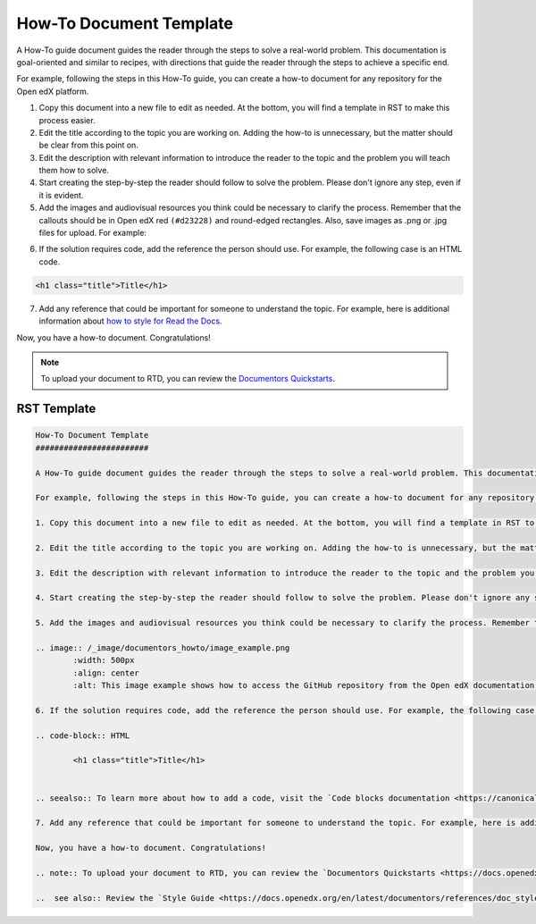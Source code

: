 How-To Document Template
########################

A How-To guide document guides the reader through the steps to solve a real-world problem. This documentation is goal-oriented and similar to recipes, with directions that guide the reader through the steps to achieve a specific end.

For example, following the steps in this How-To guide, you can create a how-to document for any repository for the Open edX platform.

.. START HERE

1. Copy this document into a new file to edit as needed. At the bottom, you will find a template in RST to make this process easier.

2. Edit the title according to the topic you are working on. Adding the how-to is unnecessary, but the matter should be clear from this point on.

3. Edit the description with relevant information to introduce the reader to the topic and the problem you will teach them how to solve.

4. Start creating the step-by-step the reader should follow to solve the problem. Please don't ignore any step, even if it is evident. 

5. Add the images and audiovisual resources you think could be necessary to clarify the process. Remember that  the callouts should be in Open edX red ``(#d23228)`` and round-edged rectangles. Also, save images as .png  or .jpg files for upload. For example:

.. image:: /_images/documentors_howto/image_example.png
	:width: 500px
	:align: center
	:alt: This image example shows how to access the GitHub repository from the Open edX documentation repository.

6. If the solution requires code, add the reference the person should use. For example, the following case is an HTML code.

.. code-block:: HTML

  <h1 class="title">Title</h1>

.. seealso:: To learn more about how to add a code, visit the `Code blocks documentation <https://canonical-documentation-with-sphinx-and-readthedocscom.readthedocs-hosted.com/style-guide/#code-blocks>`_.

7. Add any reference that could be important for someone to understand the topic. For example, here is additional information about `how to style for Read the Docs <https://canonical-documentation-with-sphinx-and-readthedocscom.readthedocs-hosted.com/style-guide/>`_.

Now, you have a how-to document. Congratulations! 

.. END HERE

.. note:: To upload your document to RTD, you can review the `Documentors Quickstarts <https://docs.openedx.org/en/latest/documentors/quickstarts/index.html#>`_.

..  see also:: Review the `Style Guide <https://docs.openedx.org/en/latest/documentors/references/doc_style_guide.html>`_ to learn more about directives and other resources to create your documentation.

RST Template
************

.. code-block:: RST

	How-To Document Template
	########################

	A How-To guide document guides the reader through the steps to solve a real-world problem. This documentation is goal-oriented and similar to recipes, with directions that guide the reader through the steps to achieve a specific end.

	For example, following the steps in this How-To guide, you can create a how-to document for any repository for the Open edX platform.

	1. Copy this document into a new file to edit as needed. At the bottom, you will find a template in RST to make this process easier.

	2. Edit the title according to the topic you are working on. Adding the how-to is unnecessary, but the matter should be clear from this point on.

	3. Edit the description with relevant information to introduce the reader to the topic and the problem you will teach them how to solve.

	4. Start creating the step-by-step the reader should follow to solve the problem. Please don't ignore any step, even if it is evident. 

	5. Add the images and audiovisual resources you think could be necessary to clarify the process. Remember that  the callouts should be in Open edX red ``(#d23228)`` and round-edged rectangles. Also, save images as .png  or .jpg files for upload. For example:

	.. image:: /_image/documentors_howto/image_example.png
		:width: 500px
		:align: center
		:alt: This image example shows how to access the GitHub repository from the Open edX documentation repository.

	6. If the solution requires code, add the reference the person should use. For example, the following case is an HTML code.

	.. code-block:: HTML

  		<h1 class="title">Title</h1>


	.. seealso:: To learn more about how to add a code, visit the `Code blocks documentation <https://canonical-documentation-with-sphinx-and-readthedocscom.readthedocs-hosted.com/style-guide/#code-blocks>`_.

	7. Add any reference that could be important for someone to understand the topic. For example, here is additional information about `how to style for Read the Docs <https://canonical-documentation-with-sphinx-and-readthedocscom.readthedocs-hosted.com/style-guide/>`_.

	Now, you have a how-to document. Congratulations! 

	.. note:: To upload your document to RTD, you can review the `Documentors Quickstarts <https://docs.openedx.org/en/latest/documentors/quickstarts/index.html#>`_.

	..  see also:: Review the `Style Guide <https://docs.openedx.org/en/latest/documentors/references/doc_style_guide.html>`_ to learn more about directives and other resources to create your documentation.
		

